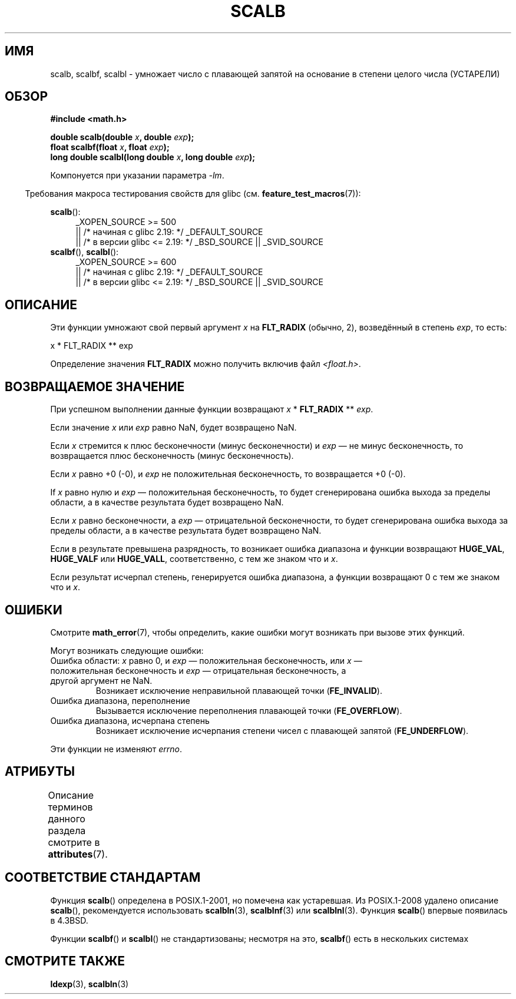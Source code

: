 .\" -*- mode: troff; coding: UTF-8 -*-
.\" Copyright 2004 Andries Brouwer <aeb@cwi.nl>.
.\" and Copyright 2008, Linux Foundation, written by Michael Kerrisk
.\"     <mtk.manpages@gmail.com>
.\"
.\" %%%LICENSE_START(VERBATIM)
.\" Permission is granted to make and distribute verbatim copies of this
.\" manual provided the copyright notice and this permission notice are
.\" preserved on all copies.
.\"
.\" Permission is granted to copy and distribute modified versions of this
.\" manual under the conditions for verbatim copying, provided that the
.\" entire resulting derived work is distributed under the terms of a
.\" permission notice identical to this one.
.\"
.\" Since the Linux kernel and libraries are constantly changing, this
.\" manual page may be incorrect or out-of-date.  The author(s) assume no
.\" responsibility for errors or omissions, or for damages resulting from
.\" the use of the information contained herein.  The author(s) may not
.\" have taken the same level of care in the production of this manual,
.\" which is licensed free of charge, as they might when working
.\" professionally.
.\"
.\" Formatted or processed versions of this manual, if unaccompanied by
.\" the source, must acknowledge the copyright and authors of this work.
.\" %%%LICENSE_END
.\"
.\"*******************************************************************
.\"
.\" This file was generated with po4a. Translate the source file.
.\"
.\"*******************************************************************
.TH SCALB 3 2017\-09\-15 "" "Руководство программиста Linux"
.SH ИМЯ
scalb, scalbf, scalbl \- умножает число с плавающей запятой на основание в
степени целого числа (УСТАРЕЛИ)
.SH ОБЗОР
\fB#include <math.h>\fP
.PP
\fBdouble scalb(double \fP\fIx\fP\fB, double \fP\fIexp\fP\fB);\fP
.br
\fBfloat scalbf(float \fP\fIx\fP\fB, float \fP\fIexp\fP\fB);\fP
.br
\fBlong double scalbl(long double \fP\fIx\fP\fB, long double \fP\fIexp\fP\fB);\fP
.PP
Компонуется при указании параметра \fI\-lm\fP.
.PP
.in -4n
Требования макроса тестирования свойств для glibc
(см. \fBfeature_test_macros\fP(7)):
.in
.PP
.ad l
\fBscalb\fP():
.RS 4
.\"    || _XOPEN_SOURCE\ &&\ _XOPEN_SOURCE_EXTENDED
_XOPEN_SOURCE\ >=\ 500
    || /* начиная с glibc 2.19: */ _DEFAULT_SOURCE
    || /* в версии glibc <= 2.19: */ _BSD_SOURCE || _SVID_SOURCE
.RE
.br
\fBscalbf\fP(), \fBscalbl\fP():
.RS 4
_XOPEN_SOURCE\ >=\ 600
    || /* начиная с glibc 2.19: */ _DEFAULT_SOURCE
    || /* в версии glibc <= 2.19: */ _BSD_SOURCE || _SVID_SOURCE
.RE
.ad b
.SH ОПИСАНИЕ
Эти функции умножают свой первый аргумент \fIx\fP на \fBFLT_RADIX\fP (обычно, 2),
возведённый в степень \fIexp\fP, то есть:
.PP
.nf
    x * FLT_RADIX ** exp
.fi
.PP
.\" not in /usr/include but in a gcc lib
Определение значения \fBFLT_RADIX\fP можно получить включив файл
\fI<float.h>\fP.
.SH "ВОЗВРАЩАЕМОЕ ЗНАЧЕНИЕ"
При успешном выполнении данные функции возвращают \fIx\fP * \fBFLT_RADIX\fP **
\fIexp\fP.
.PP
Если значение \fIx\fP или \fIexp\fP равно NaN, будет возвращено NaN.
.PP
Если \fIx\fP стремится к плюс бесконечности (минус бесконечности) и \fIexp\fP — не
минус бесконечность, то возвращается плюс бесконечность (минус
бесконечность).
.PP
Если \fIx\fP равно +0 (\-0), и \fIexp\fP не положительная бесконечность, то
возвращается +0 (\-0).
.PP
If \fIx\fP равно нулю и \fIexp\fP — положительная бесконечность, то будет
сгенерирована ошибка выхода за пределы области, а в качестве результата
будет возвращено NaN.
.PP
Если \fIx\fP равно бесконечности, а \fIexp\fP — отрицательной бесконечности, то
будет сгенерирована ошибка выхода за пределы области, а в качестве
результата будет возвращено NaN.
.PP
Если в результате превышена разрядность, то возникает ошибка диапазона и
функции возвращают \fBHUGE_VAL\fP, \fBHUGE_VALF\fP или \fBHUGE_VALL\fP,
соответственно, с тем же знаком что и \fIx\fP.
.PP
Если результат исчерпал степень, генерируется ошибка диапазона, а функции
возвращают 0 с тем же знаком что и \fIx\fP.
.SH ОШИБКИ
Смотрите \fBmath_error\fP(7), чтобы определить, какие ошибки могут возникать
при вызове этих функций.
.PP
Могут возникать следующие ошибки:
.TP 
Ошибка области: \fIx\fP равно 0, и \fIexp\fP — положительная бесконечность, или \fIx\fP — положительная бесконечность и \fIexp\fP — отрицательная бесконечность, а другой аргумент не NaN.
.\" .I errno
.\" is set to
.\" .BR EDOM .
Возникает исключение неправильной плавающей точки (\fBFE_INVALID\fP).
.TP 
Ошибка диапазона, переполнение
.\" .I errno
.\" is set to
.\" .BR ERANGE .
Вызывается исключение переполнения плавающей точки (\fBFE_OVERFLOW\fP).
.TP 
Ошибка диапазона, исчерпана степень
.\" .I errno
.\" is set to
.\" .BR ERANGE .
Возникает исключение исчерпания степени чисел с плавающей запятой
(\fBFE_UNDERFLOW\fP).
.PP
.\" FIXME . Is it intentional that these functions do not set errno?
.\" Bug raised: http://sources.redhat.com/bugzilla/show_bug.cgi?id=6803
.\" Bug raised: http://sources.redhat.com/bugzilla/show_bug.cgi?id=6804
Эти функции не изменяют \fIerrno\fP.
.SH АТРИБУТЫ
Описание терминов данного раздела смотрите в \fBattributes\fP(7).
.TS
allbox;
lbw28 lb lb
l l l.
Интерфейс	Атрибут	Значение
T{
\fBscalb\fP(),
\fBscalbf\fP(),
\fBscalbl\fP()
T}	Безвредность в нитях	MT\-Safe
.TE
.SH "СООТВЕТСТВИЕ СТАНДАРТАМ"
Функция \fBscalb\fP() определена в POSIX.1\-2001, но помечена как устаревшая. Из
POSIX.1\-2008 удалено описание \fBscalb\fP(), рекомендуется использовать
\fBscalbln\fP(3), \fBscalblnf\fP(3) или \fBscalblnl\fP(3). Функция \fBscalb\fP() впервые
появилась в 4.3BSD.
.PP
.\" Looking at header files: scalbf() is present on the
.\" BSDs, Tru64, HP-UX 11, Irix 6.5; scalbl() is on HP-UX 11 and Tru64.
Функции \fBscalbf\fP() и \fBscalbl\fP() не стандартизованы; несмотря на это,
\fBscalbf\fP() есть в нескольких системах
.SH "СМОТРИТЕ ТАКЖЕ"
\fBldexp\fP(3), \fBscalbln\fP(3)

